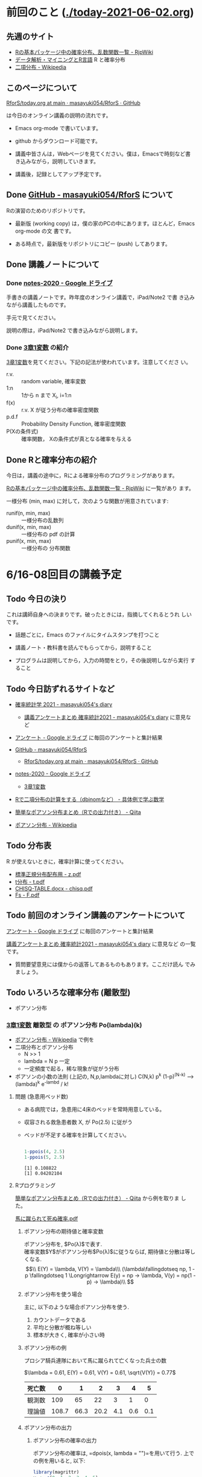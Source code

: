 * 前回のこと ([[./today-2021-06-02.org]])

** 先週のサイト

   - [[http://www.okadajp.org/RWiki/?R%E3%81%AE%E5%9F%BA%E6%9C%AC%E3%83%91%E3%83%83%E3%82%B1%E3%83%BC%E3%82%B8%E4%B8%AD%E3%81%AE%E7%A2%BA%E7%8E%87%E5%88%86%E5%B8%83%E3%80%81%E4%B9%B1%E6%95%B0%E9%96%A2%E6%95%B0%E4%B8%80%E8%A6%A7][Rの基本パッケージ中の確率分布、乱数関数一覧 - RjpWiki]]
   - [[https://www1.doshisha.ac.jp/~mjin/R/Chap_10/10.html][データ解析・マイニングとR言語]] R と確率分布
   - [[https://ja.wikipedia.org/wiki/%E4%BA%8C%E9%A0%85%E5%88%86%E5%B8%83][二項分布 - Wikipedia]]

** このページについて

   [[https://github.com/masayuki054/RforS/blob/main/today.org][RforS/today.org at main · masayuki054/RforS · GitHub]]

   は今日のオンライン講義の説明の流れです。

   - Emacs org-mode で書いています。
   - github からダウンロード可能です。

   - 講義中皆さんは，Webページを見てください。僕は，Emacsで時刻など書
     き込みながら，説明していきます。

   - 講義後，記録としてアップ予定です。
     
** Done [[https://github.com/masayuki054/RforS/][GitHub - masayuki054/RforS]] について 
   CLOSED: [2021-06-15 火 22:28]

   Rの演習のためのリポジトリです。

   - 最新版 (working copy) は，僕の家のPCの中にあります。ほとんど，Emacs org-mode の文
     書です。

   - ある時点で，最新版をリポジトリにコピー (push) してあります。
     
** Done 講義ノートについて 
*** Done [[https://drive.google.com/drive/folders/10dnYKqIDUbx4qT23k-p_RikOQjKwHCdz][notes-2020 - Google ドライブ]]

    手書きの講義ノートです。昨年度のオンライン講義で，iPad/Note2 で書
    き込みながら講義したものです。

    手元で見てください。

    説明の際は，iPad/Note2 で書き込みながら説明します。

*** Done [[https://drive.google.com/file/d/1DNPRXQFmRIA0uZNE4ec-JNh1zf6X6mPy/view?usp=sharing][3章1変数]] の紹介

    [[https://drive.google.com/file/d/1DNPRXQFmRIA0uZNE4ec-JNh1zf6X6mPy/view?usp=sharing][3章1変数]]を見てください。下記の記法が使われています。注意してくださ
    い。
    
    - r.v. :: random variable, 確率変数
    - 1:n :: 1から n まで    X_i, i=1:n
    - f(x) :: r.v. X が従う分布の確率密度関数
    - p.d.f :: Probability Density Function, 確率密度関数
    - P(Xの条件式) :: 確率関数， Xの条件式が真となる確率を与える

** Done Rと確率分布の紹介 
   CLOSED: [2021-06-15 火 21:48]

   今日は，講義の途中に，Rによる確率分布のプログラミングがあります。

   [[http://www.okadajp.org/RWiki/?R%E3%81%AE%E5%9F%BA%E6%9C%AC%E3%83%91%E3%83%83%E3%82%B1%E3%83%BC%E3%82%B8%E4%B8%AD%E3%81%AE%E7%A2%BA%E7%8E%87%E5%88%86%E5%B8%83%E3%80%81%E4%B9%B1%E6%95%B0%E9%96%A2%E6%95%B0%E4%B8%80%E8%A6%A7][Rの基本パッケージ中の確率分布、乱数関数一覧 - RjpWiki]] に一覧があり
   ます。

   一様分布 (min, max) に対して，次のような関数が用意されています:
   
   - runif(n, min, max) :: 一様分布の乱数列 
   - dunif(x, min, max) :: 一様分布の pdf の計算
   - punif(x, min, max) :: 一様分布の 分布関数  
       


* 6/16-08回目の講義予定
  
** Todo 今日の決り

   これは講師自身への決まりです。破ったときには，指摘してくれるとうれ
   しいです。

  - 話題ごとに，Emacs のファイルにタイムスタンプを打つこと

  - 講義ノート・教科書を読んでもらってから，説明すること

  - プログラムは説明してから，入力の時間をとり，その後説明しながら実行
    すること

** Todo 今日訪ずれるサイトなど

   - [[http://masayuki054.hatenablog.com/entry/2021/04/20/192843][確率統計学 2021 - masayuki054's diary]]
     - [[http://masayuki054.hatenablog.com/entry/2021/05/12/073950?_ga=2.50677417.1608764057.1622555124-251679600.1592307203][講義アンケートまとめ 確率統計2021 - masayuki054's diary]] に意見など     
     
   - [[https://drive.google.com/drive/u/0/folders/1CLc4ys-Z1nBe0gZkicfWfPdXbYK1480w][アンケート - Google ドライブ]] に毎回のアンケートと集計結果

   - [[https://github.com/masayuki054/RforS/][GitHub - masayuki054/RforS]]
     - [[https://github.com/masayuki054/RforS/blob/main/today.org][RforS/today.org at main · masayuki054/RforS · GitHub]]     

   - [[https://drive.google.com/drive/folders/10dnYKqIDUbx4qT23k-p_RikOQjKwHCdz][notes-2020 - Google ドライブ]]
     - [[https://drive.google.com/file/d/1DNPRXQFmRIA0uZNE4ec-JNh1zf6X6mPy/view?usp=sharing][3章1変数]]

   - [[https://mathwords.net/dbinom][Rで二項分布の計算をする（dbinomなど） - 具体例で学ぶ数学]]
   - [[https://qiita.com/Quantas/items/3e3951e646313cba1d2c][簡単なポアソン分布まとめ（Rでの出力付き） - Qiita]]
   - [[https://ja.wikipedia.org/wiki/%E3%83%9D%E3%82%A2%E3%82%BD%E3%83%B3%E5%88%86%E5%B8%83][ポアソン分布 - Wikipedia]]
     
** Todo 分布表

   R が使えないときに，確率計算に使ってください。
   
   - [[http://www3.u-toyama.ac.jp/kkarato/2019/statistics/table/z.pdf][標準正規分布配布用 - z.pdf]]
   - [[http://www3.u-toyama.ac.jp/kkarato/2019/statistics/table/t.pdf][t分布 - t.pdf]]
   - [[http://www3.u-toyama.ac.jp/kkarato/2019/statistics/table/chisq.pdf][CHISQ-TABLE.docx - chisq.pdf]]
   - [[http://www3.u-toyama.ac.jp/kkarato/2019/statistics/table/F.pdf][Fs - F.pdf]]

   
** Todo 前回のオンライン講義のアンケートについて 

   [[https://drive.google.com/drive/u/0/folders/1CLc4ys-Z1nBe0gZkicfWfPdXbYK1480w][アンケート - Google ドライブ]] に毎回のアンケートと集計結果

   [[http://masayuki054.hatenablog.com/entry/2021/05/12/073950?_ga=2.50677417.1608764057.1622555124-251679600.1592307203][講義アンケートまとめ 確率統計2021 - masayuki054's diary]] に意見など
   の一覧です。

   - 質問要望意見には僕からの返答してあるものもあります。ここだけ読ん
     でみましょう。
     
** Todo いろいろな確率分布 (離散型) 
   
    - ポアソン分布
     

*** [[https://drive.google.com/file/d/1DNPRXQFmRIA0uZNE4ec-JNh1zf6X6mPy/view?usp=sharing][3章1変数]] 離散型 の ポアソン分布 Po(lambda)(k)

    - [[https://ja.wikipedia.org/wiki/%E3%83%9D%E3%82%A2%E3%82%BD%E3%83%B3%E5%88%86%E5%B8%83][ポアソン分布 - Wikipedia]] で例を
    - 二項分布とポアソン分布
      - N >> 1
      - lambda = N p 一定
      - 一定頻度で起る，稀な現象が従がう分布

    - ポアソンの小数の法則 (上記の, N,p,lambdaに対し)
      C(N,k) p^k (1-p)^(N-k) --> (lambda)^k e^{-lambd} / k!

    
**** 問題 (急患用ベッド数) 
     - ある病院では，急患用に4床のベッドを常時用意している。
     - 収容される救急患者数 X, が Po(2.5) に従がう
     - ベッドが不足する確率を計算してください。

       #+begin_src R :session t :results output :exports both

1-ppois(4, 2.5)
1-ppois(5, 2.5)

       #+end_src

       #+RESULTS:
       : [1] 0.108822
       : [1] 0.04202104
     
**** Rプログラミング

     [[https://qiita.com/Quantas/items/3e3951e646313cba1d2c][簡単なポアソン分布まとめ（Rでの出力付き） - Qiita]] から例を取りま
     した。

     [[http://kou.oita-ed.jp/miesogo/image/Math2_201112.pdf][馬に蹴られて死ぬ確率.pdf]] 

***** ポアソン分布の期待値と確率変数

   ポアソン分布を, $Po(\lambda)$で表す.\\
   確率変数$Y$がポアソン分布$Po(\lambda)$に従うならば,
   期待値と分散は等しくなる.\\
   $$\\
   E(Y) = \lambda, V(Y) = \lambda\\\
   (\lambda\fallingdotseq np, 1 - p \fallingdotseq 1 \Longrightarrow E(y) =
   np → \lambda, V(y) = np(1 - p) → \lambda)\\
   $$

***** ポアソン分布を使う場合

      主に, 以下のような場合ポアソン分布を使う.

   1. カウントデータである
   2. 平均と分散が概ね等しい
   3. 標本が大きく, 確率が小さい時

***** ポアソン分布の例
   プロシア騎兵連隊において馬に蹴られて亡くなった兵士の数

   $\lambda = 0.61, E(Y) = 0.61, V(Y) = 0.61, \sqrt{V(Y)} = 0.77$

   | 死亡数 | 0     | 1    | 2    | 3   | 4   | 5   |
   |--------+-------+------+------+-----+-----+-----|
   | 観測数 | 109   | 65   | 22   | 3   | 1   | 0   |
   | 理論値 | 108.7 | 66.3 | 20.2 | 4.1 | 0.6 | 0.1 |

***** ポアソン分布の出力
****** ポアソン分布の確率の出力

   ポアソン分布の確率は, =dpois(x, lambda = "")=を用いて行う. 
   上での例を用いると, 以下:

   #+begin_src R :session t :results output :exports both
library(magrittr)
y <- c(0, 1, 2, 3, 4, 5)
(prob <- dpois(y, lambda = 0.61))
prob %>% round(digits = 2)

   #+end_src

   #+RESULTS:
   : [1] 0.5433508691 0.3314440301 0.1010904292 0.0205550539 0.0031346457
   : [6] 0.0003824268
   : [1] 0.54 0.33 0.10 0.02 0.00 0.00

   [[https://shohei-doi.github.io/quant_polisci/pipe.html][第24章 パイプ演算子%>%について | Rで計量政治学入門]]    

****** ポアソン分布のグラフの出力

       =plot()=を用いたグラフを出力

   #+begin_src R :session t :results output :exports both

y <- c(0, 1, 2, 3, 4, 5)
  prob <- dpois(y, lambda = 0.61)
  plot(y, prob, type="o")

   #+end_src

   #+RESULTS:

   頻度 (\lambda) の違いによるポアソン分布の形状変化

   - 1：20 に対して lambda = 10 だと2項分布 (=0。5)

   #+begin_src R :session t :results output :exports both

y <- 1:20
prob <- dpois(y, lambda = 10)
plot(y, prob, type="o")

   #+end_src

   #+RESULTS:


*** [[https://drive.google.com/file/d/1DNPRXQFmRIA0uZNE4ec-JNh1zf6X6mPy/view?usp=sharing][3章1変数]] 連続型 の 一様分布 unif

    [[https://ja.wikipedia.org/wiki/%E4%B8%80%E6%A7%98%E5%88%86%E5%B8%83][一様分布 - Wikipedia]]

    
    
*** [[https://drive.google.com/file/d/1DNPRXQFmRIA0uZNE4ec-JNh1zf6X6mPy/view?usp=sharing][3章1変数]] 連続型 の 指数分布 unif

    [[https://ja.wikipedia.org/wiki/%E6%8C%87%E6%95%B0%E5%88%86%E5%B8%83][指数分布 - Wikipedia]]

    - ポアソン過程
    - 無記憶性

**** 二項分布との関係

     N回のベルヌーイ試行で，

     - Np = lambda
     - N >> 1

     のとき，最初の成功が x である確率

     
**** 確率密度関数の導出

     - 無記憶性からの導出
     - ポアソン過程からの導出
      
**** 確率密度関数

     Exp(lambda)(x) = lambda exp(-lambda x)
      
**** グラフ

     #+begin_src R :session t :results output :exports both
x <- 0:10
plot(x, dexp(x, 1))
     #+end_src

     #+RESULTS:
      
**** 冷蔵庫の故障
     - ある冷蔵個の寿命 X は， 平均が10年の指数分布にしたがっている
     - 運悪く，5年以内に壊れてしまう確率は？

        #+begin_src R :session t :results output :exports both
pexp(5, 0.1)
       #+end_src

       #+RESULTS:

       : [1] 0.3934693
      
*** [[https://drive.google.com/file/d/1DNPRXQFmRIA0uZNE4ec-JNh1zf6X6mPy/view?usp=sharing][3章1変数]] 連続型 の 正規分布 unif

    [[https://ja.wikipedia.org/wiki/%E6%AD%A3%E8%A6%8F%E5%88%86%E5%B8%83][正規分布 - Wikipedia]]

    - 中心極限定理により、独立な多数の因子の和として表される確率変数は正規分布に従
    - 巨大な n に対する二項分布とも考えることができる。

      - Np = \mu
      - Np(1-p) = \sigma^2
	
**** 確率密度関数

      N(\mu, \sigma^2) = 1/sqrt(2 Pi \sigma^2) exp(-(x-\mu)^2/2\sigma^2)

**** 標準化と標準正規分布

     変数変換 z = (x-\mu) / \sigma によって

     N(\mu, \sigma^2) の正規分布は，
     N(0, 1) の標準正規分布に変換される。

**** グラフ
     #+begin_src R :session t :results output :exports both
x <- seq(0,20,0.1)
plot(x, dnorm(x, 10, 4))
     #+end_src

     #+RESULTS:

     #+begin_src R :session t :results output :exports both
z <- (x-10)/2
plot(z, dnorm(z, 0, 1))
     #+end_src
     
     #+RESULTS:
      
** Rの課題
   
*** [[http://whitewell.sakura.ne.jp/R/contents.html][Introduction to Programming Language R]] のRの基礎 (3)の下の節：
    - 入出力
    - 基本的なグラフィクス

    れぞれ課題をおこない，正しい結果が得られることを確認し，
    ソースプログラムを提出してください。
    
*** 確率分布のグラフをRで描いてください

    Rにより，下記の分布のグラフを描き，
    一つの pdfにまとめ，提出してください。

    - 二項分布
    - ポアソン分布
    - 指数分布
    - 正規分布



    近いうちに，Webclass で出題します。

** [[https://heavywatal.github.io/rstats/config.html][R環境設定 - Heavy Watal]] そのうちやるかも

